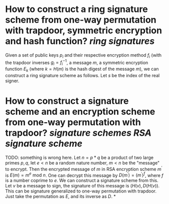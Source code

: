 * How to construct a ring signature scheme from one-way permutation with trapdoor, symmetric encryption and hash function? [[ring signatures]]
Given a set of public keys \( p_i \) and their respective encryption method \( f_i \) (with the trapdoor inverses \( g_i = f_i^{-1} \), a message \( m \), a symmetric encryption function \( E_k \) (where \( k = H(m) \) is the hash digest of the message \( m \)),  we can construct a ring signature scheme as follows. Let \( s \) be the index of the real signer.
* How to construct a signature scheme and an encryption scheme from one-way permutation with trapdoor? [[signature schemes]] [[RSA signature scheme]]
TODO: something is wrong here.
Let \( n = p * q \) be a product of two large primes \( p, q \), let \( e < n \) be a random nature number, \( m < n \) be the "message" to encrypt. Then the encrypted message of \( m \) in RSA encryption scheme \( m^\prime \) is \( E(m) = m^e \text{ mod } n \). One can decrypt this message by \( D(m^\prime) = {(m^\prime)}^f \), where \( f \) is a number coprime to \( e \). We can construct a signature scheme from this. Let \( v \) be a message to sign, the signature of this message is \( (H(v), D(H(v)) \).
This can be signature generalized to one-way permutation with trapdoor. Just take the permutation as \( E \), and its inverse as \( D \).
*